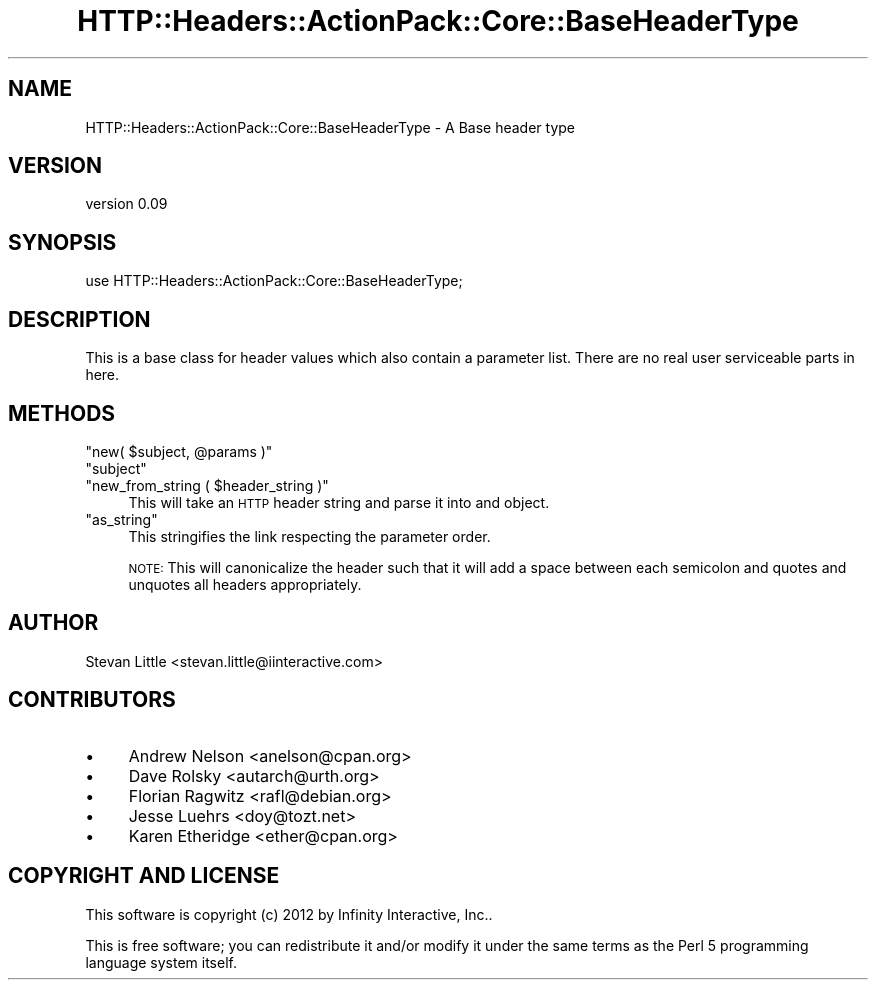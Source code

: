 .\" Automatically generated by Pod::Man 2.28 (Pod::Simple 3.28)
.\"
.\" Standard preamble:
.\" ========================================================================
.de Sp \" Vertical space (when we can't use .PP)
.if t .sp .5v
.if n .sp
..
.de Vb \" Begin verbatim text
.ft CW
.nf
.ne \\$1
..
.de Ve \" End verbatim text
.ft R
.fi
..
.\" Set up some character translations and predefined strings.  \*(-- will
.\" give an unbreakable dash, \*(PI will give pi, \*(L" will give a left
.\" double quote, and \*(R" will give a right double quote.  \*(C+ will
.\" give a nicer C++.  Capital omega is used to do unbreakable dashes and
.\" therefore won't be available.  \*(C` and \*(C' expand to `' in nroff,
.\" nothing in troff, for use with C<>.
.tr \(*W-
.ds C+ C\v'-.1v'\h'-1p'\s-2+\h'-1p'+\s0\v'.1v'\h'-1p'
.ie n \{\
.    ds -- \(*W-
.    ds PI pi
.    if (\n(.H=4u)&(1m=24u) .ds -- \(*W\h'-12u'\(*W\h'-12u'-\" diablo 10 pitch
.    if (\n(.H=4u)&(1m=20u) .ds -- \(*W\h'-12u'\(*W\h'-8u'-\"  diablo 12 pitch
.    ds L" ""
.    ds R" ""
.    ds C` ""
.    ds C' ""
'br\}
.el\{\
.    ds -- \|\(em\|
.    ds PI \(*p
.    ds L" ``
.    ds R" ''
.    ds C`
.    ds C'
'br\}
.\"
.\" Escape single quotes in literal strings from groff's Unicode transform.
.ie \n(.g .ds Aq \(aq
.el       .ds Aq '
.\"
.\" If the F register is turned on, we'll generate index entries on stderr for
.\" titles (.TH), headers (.SH), subsections (.SS), items (.Ip), and index
.\" entries marked with X<> in POD.  Of course, you'll have to process the
.\" output yourself in some meaningful fashion.
.\"
.\" Avoid warning from groff about undefined register 'F'.
.de IX
..
.nr rF 0
.if \n(.g .if rF .nr rF 1
.if (\n(rF:(\n(.g==0)) \{
.    if \nF \{
.        de IX
.        tm Index:\\$1\t\\n%\t"\\$2"
..
.        if !\nF==2 \{
.            nr % 0
.            nr F 2
.        \}
.    \}
.\}
.rr rF
.\" ========================================================================
.\"
.IX Title "HTTP::Headers::ActionPack::Core::BaseHeaderType 3"
.TH HTTP::Headers::ActionPack::Core::BaseHeaderType 3 "2013-06-18" "perl v5.12.5" "User Contributed Perl Documentation"
.\" For nroff, turn off justification.  Always turn off hyphenation; it makes
.\" way too many mistakes in technical documents.
.if n .ad l
.nh
.SH "NAME"
HTTP::Headers::ActionPack::Core::BaseHeaderType \- A Base header type
.SH "VERSION"
.IX Header "VERSION"
version 0.09
.SH "SYNOPSIS"
.IX Header "SYNOPSIS"
.Vb 1
\&  use HTTP::Headers::ActionPack::Core::BaseHeaderType;
.Ve
.SH "DESCRIPTION"
.IX Header "DESCRIPTION"
This is a base class for header values which also contain
a parameter list. There are no real user serviceable parts
in here.
.SH "METHODS"
.IX Header "METHODS"
.ie n .IP """new( $subject, @params )""" 4
.el .IP "\f(CWnew( $subject, @params )\fR" 4
.IX Item "new( $subject, @params )"
.PD 0
.ie n .IP """subject""" 4
.el .IP "\f(CWsubject\fR" 4
.IX Item "subject"
.ie n .IP """new_from_string ( $header_string )""" 4
.el .IP "\f(CWnew_from_string ( $header_string )\fR" 4
.IX Item "new_from_string ( $header_string )"
.PD
This will take an \s-1HTTP\s0 header string
and parse it into and object.
.ie n .IP """as_string""" 4
.el .IP "\f(CWas_string\fR" 4
.IX Item "as_string"
This stringifies the link
respecting the parameter order.
.Sp
\&\s-1NOTE:\s0 This will canonicalize the header such
that it will add a space between each semicolon
and quotes and unquotes all headers appropriately.
.SH "AUTHOR"
.IX Header "AUTHOR"
Stevan Little <stevan.little@iinteractive.com>
.SH "CONTRIBUTORS"
.IX Header "CONTRIBUTORS"
.IP "\(bu" 4
Andrew Nelson <anelson@cpan.org>
.IP "\(bu" 4
Dave Rolsky <autarch@urth.org>
.IP "\(bu" 4
Florian Ragwitz <rafl@debian.org>
.IP "\(bu" 4
Jesse Luehrs <doy@tozt.net>
.IP "\(bu" 4
Karen Etheridge <ether@cpan.org>
.SH "COPYRIGHT AND LICENSE"
.IX Header "COPYRIGHT AND LICENSE"
This software is copyright (c) 2012 by Infinity Interactive, Inc..
.PP
This is free software; you can redistribute it and/or modify it under
the same terms as the Perl 5 programming language system itself.
